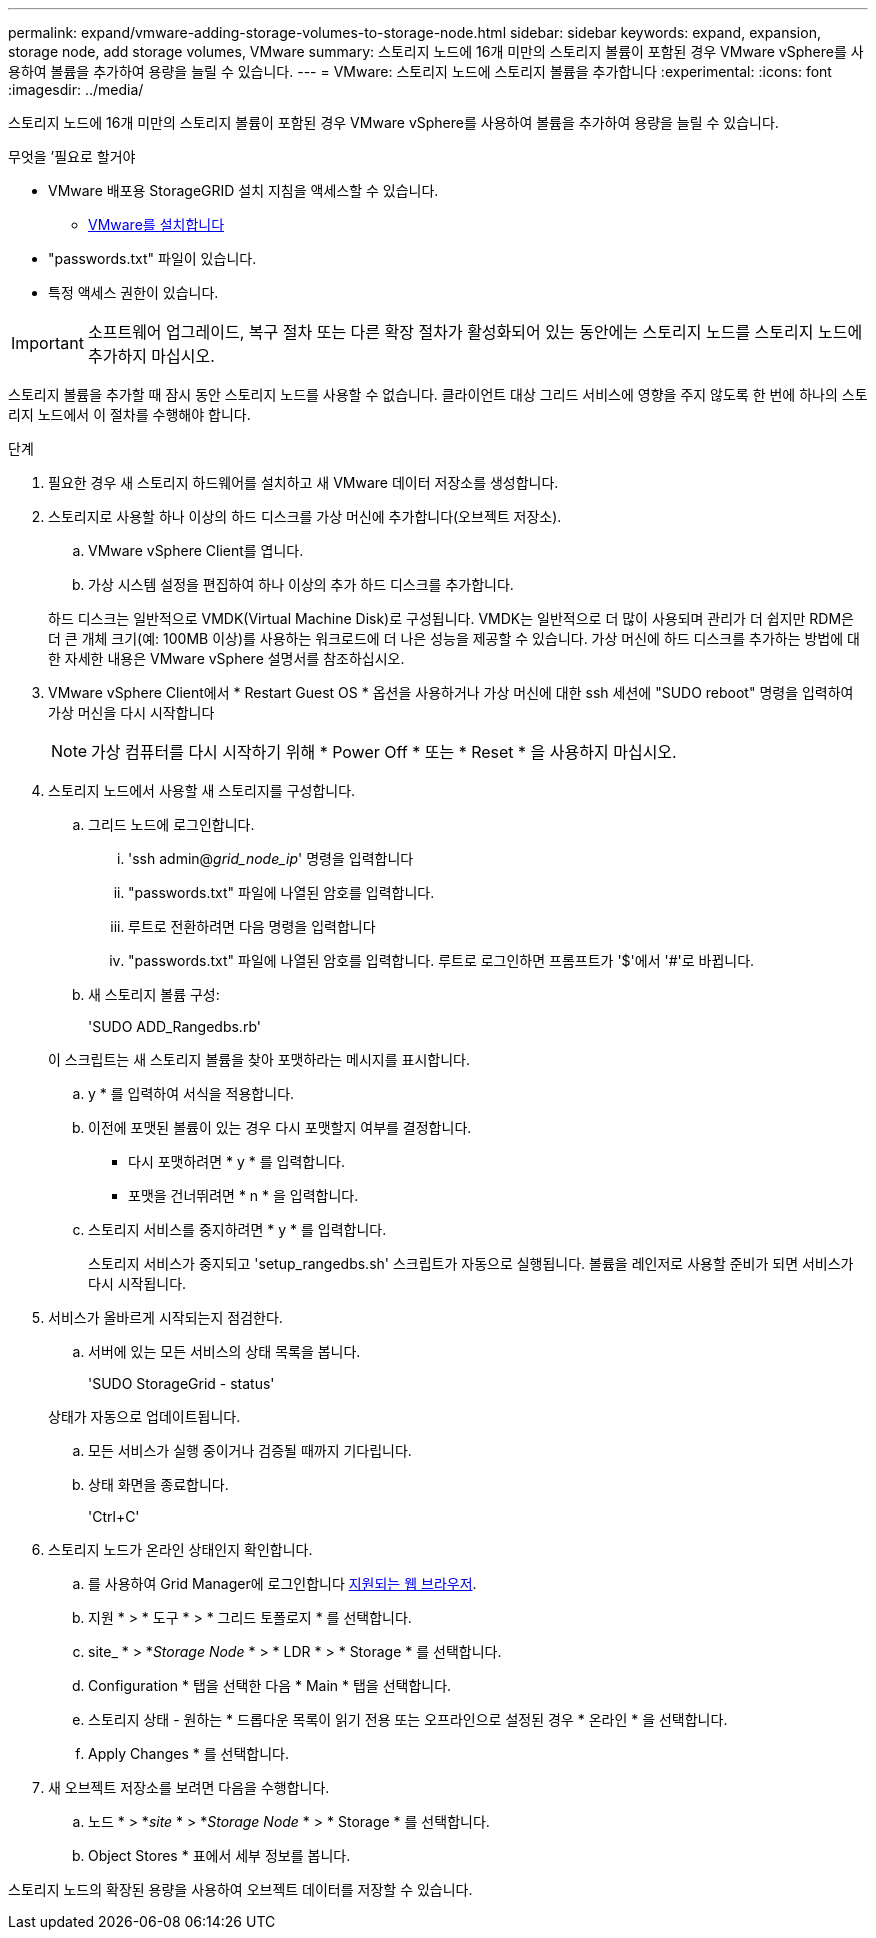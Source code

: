 ---
permalink: expand/vmware-adding-storage-volumes-to-storage-node.html 
sidebar: sidebar 
keywords: expand, expansion, storage node, add storage volumes, VMware 
summary: 스토리지 노드에 16개 미만의 스토리지 볼륨이 포함된 경우 VMware vSphere를 사용하여 볼륨을 추가하여 용량을 늘릴 수 있습니다. 
---
= VMware: 스토리지 노드에 스토리지 볼륨을 추가합니다
:experimental: 
:icons: font
:imagesdir: ../media/


[role="lead"]
스토리지 노드에 16개 미만의 스토리지 볼륨이 포함된 경우 VMware vSphere를 사용하여 볼륨을 추가하여 용량을 늘릴 수 있습니다.

.무엇을 &#8217;필요로 할거야
* VMware 배포용 StorageGRID 설치 지침을 액세스할 수 있습니다.
+
** xref:../vmware/index.adoc[VMware를 설치합니다]


* "passwords.txt" 파일이 있습니다.
* 특정 액세스 권한이 있습니다.



IMPORTANT: 소프트웨어 업그레이드, 복구 절차 또는 다른 확장 절차가 활성화되어 있는 동안에는 스토리지 노드를 스토리지 노드에 추가하지 마십시오.

스토리지 볼륨을 추가할 때 잠시 동안 스토리지 노드를 사용할 수 없습니다. 클라이언트 대상 그리드 서비스에 영향을 주지 않도록 한 번에 하나의 스토리지 노드에서 이 절차를 수행해야 합니다.

.단계
. 필요한 경우 새 스토리지 하드웨어를 설치하고 새 VMware 데이터 저장소를 생성합니다.
. 스토리지로 사용할 하나 이상의 하드 디스크를 가상 머신에 추가합니다(오브젝트 저장소).
+
.. VMware vSphere Client를 엽니다.
.. 가상 시스템 설정을 편집하여 하나 이상의 추가 하드 디스크를 추가합니다.


+
하드 디스크는 일반적으로 VMDK(Virtual Machine Disk)로 구성됩니다. VMDK는 일반적으로 더 많이 사용되며 관리가 더 쉽지만 RDM은 더 큰 개체 크기(예: 100MB 이상)를 사용하는 워크로드에 더 나은 성능을 제공할 수 있습니다. 가상 머신에 하드 디스크를 추가하는 방법에 대한 자세한 내용은 VMware vSphere 설명서를 참조하십시오.

. VMware vSphere Client에서 * Restart Guest OS * 옵션을 사용하거나 가상 머신에 대한 ssh 세션에 "SUDO reboot" 명령을 입력하여 가상 머신을 다시 시작합니다
+

NOTE: 가상 컴퓨터를 다시 시작하기 위해 * Power Off * 또는 * Reset * 을 사용하지 마십시오.

. 스토리지 노드에서 사용할 새 스토리지를 구성합니다.
+
.. 그리드 노드에 로그인합니다.
+
... 'ssh admin@_grid_node_ip_' 명령을 입력합니다
... "passwords.txt" 파일에 나열된 암호를 입력합니다.
... 루트로 전환하려면 다음 명령을 입력합니다
... "passwords.txt" 파일에 나열된 암호를 입력합니다. 루트로 로그인하면 프롬프트가 '$'에서 '#'로 바뀝니다.


.. 새 스토리지 볼륨 구성:
+
'SUDO ADD_Rangedbs.rb'

+
이 스크립트는 새 스토리지 볼륨을 찾아 포맷하라는 메시지를 표시합니다.

.. y * 를 입력하여 서식을 적용합니다.
.. 이전에 포맷된 볼륨이 있는 경우 다시 포맷할지 여부를 결정합니다.
+
*** 다시 포맷하려면 * y * 를 입력합니다.
*** 포맷을 건너뛰려면 * n * 을 입력합니다.


.. 스토리지 서비스를 중지하려면 * y * 를 입력합니다.
+
스토리지 서비스가 중지되고 'setup_rangedbs.sh' 스크립트가 자동으로 실행됩니다. 볼륨을 레인저로 사용할 준비가 되면 서비스가 다시 시작됩니다.



. 서비스가 올바르게 시작되는지 점검한다.
+
.. 서버에 있는 모든 서비스의 상태 목록을 봅니다.
+
'SUDO StorageGrid - status'

+
상태가 자동으로 업데이트됩니다.

.. 모든 서비스가 실행 중이거나 검증될 때까지 기다립니다.
.. 상태 화면을 종료합니다.
+
'Ctrl+C'



. 스토리지 노드가 온라인 상태인지 확인합니다.
+
.. 를 사용하여 Grid Manager에 로그인합니다 xref:../admin/web-browser-requirements.adoc[지원되는 웹 브라우저].
.. 지원 * > * 도구 * > * 그리드 토폴로지 * 를 선택합니다.
.. site_ * > *_Storage Node_ * > * LDR * > * Storage * 를 선택합니다.
.. Configuration * 탭을 선택한 다음 * Main * 탭을 선택합니다.
.. 스토리지 상태 - 원하는 * 드롭다운 목록이 읽기 전용 또는 오프라인으로 설정된 경우 * 온라인 * 을 선택합니다.
.. Apply Changes * 를 선택합니다.


. 새 오브젝트 저장소를 보려면 다음을 수행합니다.
+
.. 노드 * > *_site_ * > *_Storage Node_ * > * Storage * 를 선택합니다.
.. Object Stores * 표에서 세부 정보를 봅니다.




스토리지 노드의 확장된 용량을 사용하여 오브젝트 데이터를 저장할 수 있습니다.
